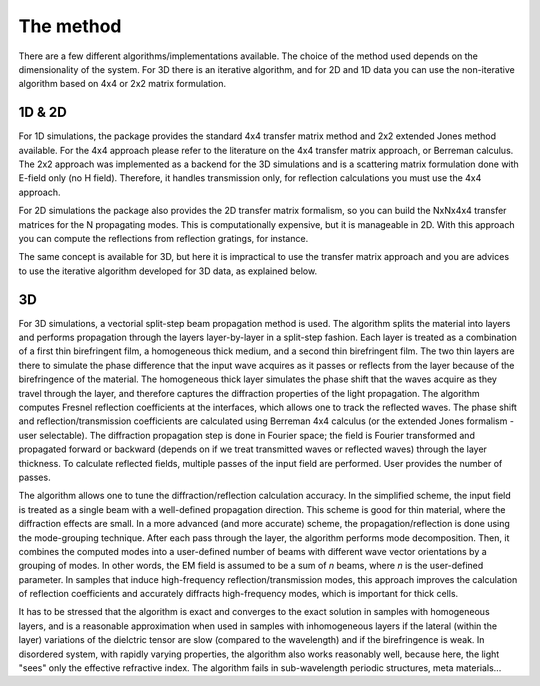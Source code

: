 .. _method:

The method
==========

There are a few different algorithms/implementations available. The choice of the method used depends on the dimensionality of the system. For 3D there is an iterative algorithm, and for 2D and 1D data you can use the non-iterative algorithm based on 4x4 or 2x2 matrix formulation.

1D & 2D
-------

For 1D simulations, the package provides the standard 4x4 transfer matrix method and 2x2 extended Jones method available. For the 4x4 approach please refer to the literature on the 4x4 transfer matrix approach, or Berreman calculus. The 2x2 approach was implemented as a backend for the 3D simulations and is a scattering matrix formulation done with E-field only (no H field). Therefore, it handles transmission only, for reflection calculations you must use the 4x4 approach.

For 2D simulations the package also provides the 2D transfer matrix formalism, so you can  build the NxNx4x4 transfer matrices for the N propagating modes. This is computationally expensive, but it is manageable in 2D. With this approach you can compute the reflections from reflection gratings, for instance. 

The same concept is available for 3D, but here it is impractical to use the transfer matrix approach and you are advices to use the iterative algorithm developed for 3D data, as explained below.

3D
--

For 3D simulations, a vectorial split-step beam propagation method is used. The algorithm splits the material into layers and performs propagation through the layers layer-by-layer in a split-step fashion. Each layer is treated as a combination of a first thin birefringent film, a homogeneous thick medium, and a second thin birefringent film. The two thin layers are there to simulate the phase difference that the input wave acquires as it passes or reflects from the layer because of the birefringence of the material. The homogeneous thick layer simulates the phase shift that the waves acquire as they travel through the layer, and therefore captures the diffraction properties of the light propagation. The algorithm computes Fresnel reflection coefficients at the interfaces, which allows one to track the reflected waves. The phase shift and reflection/transmission coefficients are calculated using Berreman 4x4 calculus (or the extended Jones formalism - user selectable). The diffraction propagation step is done in Fourier space; the field is Fourier transformed and propagated forward or backward (depends on if we treat transmitted waves or reflected waves) through the layer thickness. To calculate reflected fields, multiple passes of the input field are performed. User provides the number of passes.

The algorithm allows one to tune the diffraction/reflection calculation accuracy. In the simplified scheme, the input field is treated as a single beam with a well-defined propagation direction. This scheme is good for thin material, where the diffraction effects are small. In a more advanced (and more accurate) scheme, the propagation/reflection is done using the mode-grouping technique. After each pass through the layer, the algorithm performs mode decomposition. Then, it combines the computed modes into a user-defined number of beams with different wave vector orientations by a grouping of modes. In other words, the EM field is assumed to be a sum of `n` beams, where `n` is the user-defined parameter. In samples that induce high-frequency reflection/transmission modes, this approach improves the calculation of reflection coefficients and accurately diffracts high-frequency modes, which is important for thick cells. 

It has to be stressed that the algorithm is exact and converges to the exact solution in samples with homogeneous layers, and is a reasonable approximation when used in samples with inhomogeneous layers if the lateral (within the layer) variations of the dielctric tensor are slow (compared to the wavelength) and if the birefringence is weak. In disordered system, with rapidly varying properties, the algorithm also works reasonably well, because here, the light "sees" only the effective refractive index. The algorithm fails in sub-wavelength periodic structures, meta materials... 